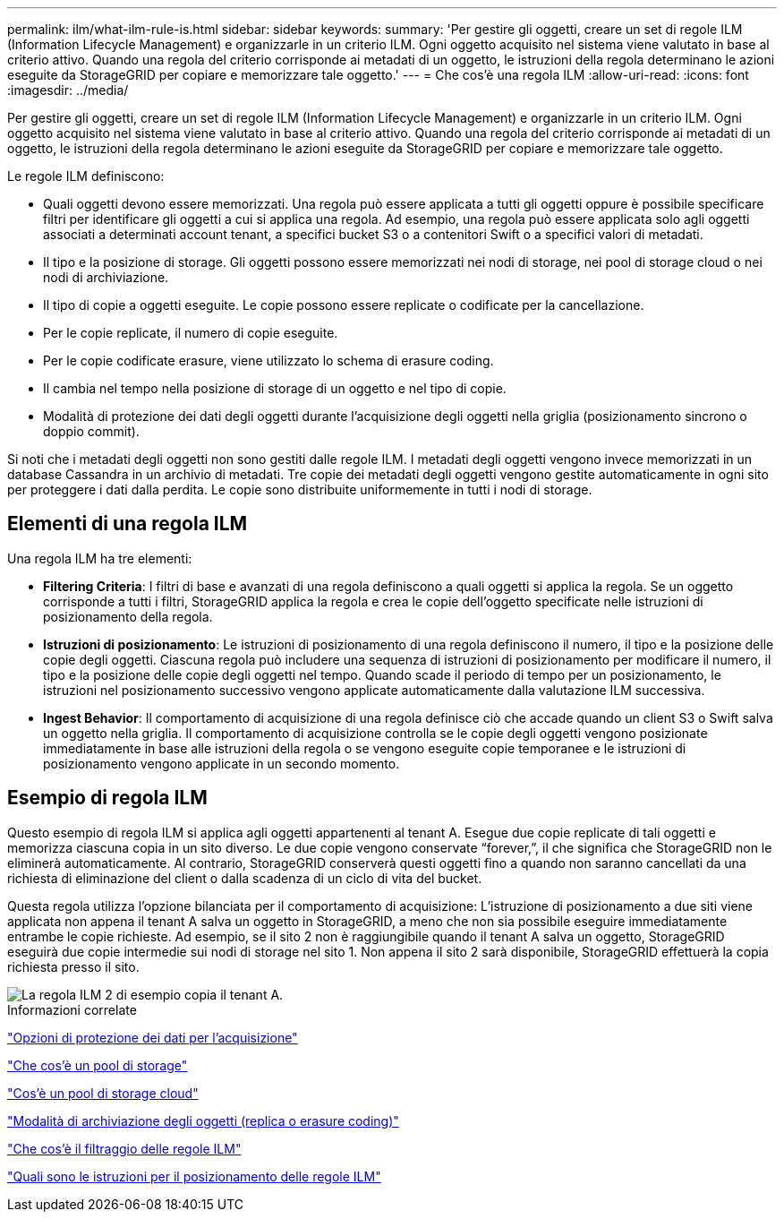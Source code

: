---
permalink: ilm/what-ilm-rule-is.html 
sidebar: sidebar 
keywords:  
summary: 'Per gestire gli oggetti, creare un set di regole ILM (Information Lifecycle Management) e organizzarle in un criterio ILM. Ogni oggetto acquisito nel sistema viene valutato in base al criterio attivo. Quando una regola del criterio corrisponde ai metadati di un oggetto, le istruzioni della regola determinano le azioni eseguite da StorageGRID per copiare e memorizzare tale oggetto.' 
---
= Che cos'è una regola ILM
:allow-uri-read: 
:icons: font
:imagesdir: ../media/


[role="lead"]
Per gestire gli oggetti, creare un set di regole ILM (Information Lifecycle Management) e organizzarle in un criterio ILM. Ogni oggetto acquisito nel sistema viene valutato in base al criterio attivo. Quando una regola del criterio corrisponde ai metadati di un oggetto, le istruzioni della regola determinano le azioni eseguite da StorageGRID per copiare e memorizzare tale oggetto.

Le regole ILM definiscono:

* Quali oggetti devono essere memorizzati. Una regola può essere applicata a tutti gli oggetti oppure è possibile specificare filtri per identificare gli oggetti a cui si applica una regola. Ad esempio, una regola può essere applicata solo agli oggetti associati a determinati account tenant, a specifici bucket S3 o a contenitori Swift o a specifici valori di metadati.
* Il tipo e la posizione di storage. Gli oggetti possono essere memorizzati nei nodi di storage, nei pool di storage cloud o nei nodi di archiviazione.
* Il tipo di copie a oggetti eseguite. Le copie possono essere replicate o codificate per la cancellazione.
* Per le copie replicate, il numero di copie eseguite.
* Per le copie codificate erasure, viene utilizzato lo schema di erasure coding.
* Il cambia nel tempo nella posizione di storage di un oggetto e nel tipo di copie.
* Modalità di protezione dei dati degli oggetti durante l'acquisizione degli oggetti nella griglia (posizionamento sincrono o doppio commit).


Si noti che i metadati degli oggetti non sono gestiti dalle regole ILM. I metadati degli oggetti vengono invece memorizzati in un database Cassandra in un archivio di metadati. Tre copie dei metadati degli oggetti vengono gestite automaticamente in ogni sito per proteggere i dati dalla perdita. Le copie sono distribuite uniformemente in tutti i nodi di storage.



== Elementi di una regola ILM

Una regola ILM ha tre elementi:

* *Filtering Criteria*: I filtri di base e avanzati di una regola definiscono a quali oggetti si applica la regola. Se un oggetto corrisponde a tutti i filtri, StorageGRID applica la regola e crea le copie dell'oggetto specificate nelle istruzioni di posizionamento della regola.
* *Istruzioni di posizionamento*: Le istruzioni di posizionamento di una regola definiscono il numero, il tipo e la posizione delle copie degli oggetti. Ciascuna regola può includere una sequenza di istruzioni di posizionamento per modificare il numero, il tipo e la posizione delle copie degli oggetti nel tempo. Quando scade il periodo di tempo per un posizionamento, le istruzioni nel posizionamento successivo vengono applicate automaticamente dalla valutazione ILM successiva.
* *Ingest Behavior*: Il comportamento di acquisizione di una regola definisce ciò che accade quando un client S3 o Swift salva un oggetto nella griglia. Il comportamento di acquisizione controlla se le copie degli oggetti vengono posizionate immediatamente in base alle istruzioni della regola o se vengono eseguite copie temporanee e le istruzioni di posizionamento vengono applicate in un secondo momento.




== Esempio di regola ILM

Questo esempio di regola ILM si applica agli oggetti appartenenti al tenant A. Esegue due copie replicate di tali oggetti e memorizza ciascuna copia in un sito diverso. Le due copie vengono conservate "`forever,`", il che significa che StorageGRID non le eliminerà automaticamente. Al contrario, StorageGRID conserverà questi oggetti fino a quando non saranno cancellati da una richiesta di eliminazione del client o dalla scadenza di un ciclo di vita del bucket.

Questa regola utilizza l'opzione bilanciata per il comportamento di acquisizione: L'istruzione di posizionamento a due siti viene applicata non appena il tenant A salva un oggetto in StorageGRID, a meno che non sia possibile eseguire immediatamente entrambe le copie richieste. Ad esempio, se il sito 2 non è raggiungibile quando il tenant A salva un oggetto, StorageGRID eseguirà due copie intermedie sui nodi di storage nel sito 1. Non appena il sito 2 sarà disponibile, StorageGRID effettuerà la copia richiesta presso il sito.

image::../media/ilm_example_rule_2_copies_tenant_a.png[La regola ILM 2 di esempio copia il tenant A.]

.Informazioni correlate
link:data-protection-options-for-ingest.html["Opzioni di protezione dei dati per l'acquisizione"]

link:what-storage-pool-is.html["Che cos'è un pool di storage"]

link:what-cloud-storage-pool-is.html["Cos'è un pool di storage cloud"]

link:how-objects-are-stored-replication-erasure-coding.html["Modalità di archiviazione degli oggetti (replica o erasure coding)"]

link:what-ilm-rule-filtering-is.html["Che cos'è il filtraggio delle regole ILM"]

link:what-ilm-placement-instructions-are.html["Quali sono le istruzioni per il posizionamento delle regole ILM"]

